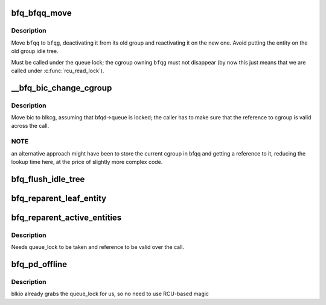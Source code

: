 .. -*- coding: utf-8; mode: rst -*-
.. src-file: block/bfq-cgroup.c

.. _`bfq_bfqq_move`:

bfq_bfqq_move
=============

.. c:function:: void bfq_bfqq_move(struct bfq_data *bfqd, struct bfq_queue *bfqq, struct bfq_group *bfqg)

    migrate \ ``bfqq``\  to \ ``bfqg``\ .

    :param struct bfq_data \*bfqd:
        queue descriptor.

    :param struct bfq_queue \*bfqq:
        the queue to move.

    :param struct bfq_group \*bfqg:
        the group to move to.

.. _`bfq_bfqq_move.description`:

Description
-----------

Move \ ``bfqq``\  to \ ``bfqg``\ , deactivating it from its old group and reactivating
it on the new one.  Avoid putting the entity on the old group idle tree.

Must be called under the queue lock; the cgroup owning \ ``bfqg``\  must
not disappear (by now this just means that we are called under
\ :c:func:`rcu_read_lock`\ ).

.. _`__bfq_bic_change_cgroup`:

__bfq_bic_change_cgroup
=======================

.. c:function:: struct bfq_group *__bfq_bic_change_cgroup(struct bfq_data *bfqd, struct bfq_io_cq *bic, struct blkcg *blkcg)

    move \ ``bic``\  to \ ``cgroup``\ .

    :param struct bfq_data \*bfqd:
        the queue descriptor.

    :param struct bfq_io_cq \*bic:
        the bic to move.

    :param struct blkcg \*blkcg:
        the blk-cgroup to move to.

.. _`__bfq_bic_change_cgroup.description`:

Description
-----------

Move bic to blkcg, assuming that bfqd->queue is locked; the caller
has to make sure that the reference to cgroup is valid across the call.

.. _`__bfq_bic_change_cgroup.note`:

NOTE
----

an alternative approach might have been to store the current
cgroup in bfqq and getting a reference to it, reducing the lookup
time here, at the price of slightly more complex code.

.. _`bfq_flush_idle_tree`:

bfq_flush_idle_tree
===================

.. c:function:: void bfq_flush_idle_tree(struct bfq_service_tree *st)

    deactivate any entity on the idle tree of \ ``st``\ .

    :param struct bfq_service_tree \*st:
        the service tree being flushed.

.. _`bfq_reparent_leaf_entity`:

bfq_reparent_leaf_entity
========================

.. c:function:: void bfq_reparent_leaf_entity(struct bfq_data *bfqd, struct bfq_entity *entity)

    move leaf entity to the root_group.

    :param struct bfq_data \*bfqd:
        the device data structure with the root group.

    :param struct bfq_entity \*entity:
        the entity to move.

.. _`bfq_reparent_active_entities`:

bfq_reparent_active_entities
============================

.. c:function:: void bfq_reparent_active_entities(struct bfq_data *bfqd, struct bfq_group *bfqg, struct bfq_service_tree *st)

    move to the root group all active entities.

    :param struct bfq_data \*bfqd:
        the device data structure with the root group.

    :param struct bfq_group \*bfqg:
        the group to move from.

    :param struct bfq_service_tree \*st:
        the service tree with the entities.

.. _`bfq_reparent_active_entities.description`:

Description
-----------

Needs queue_lock to be taken and reference to be valid over the call.

.. _`bfq_pd_offline`:

bfq_pd_offline
==============

.. c:function:: void bfq_pd_offline(struct blkg_policy_data *pd)

    deactivate the entity associated with \ ``pd``\ , and reparent its children entities.

    :param struct blkg_policy_data \*pd:
        descriptor of the policy going offline.

.. _`bfq_pd_offline.description`:

Description
-----------

blkio already grabs the queue_lock for us, so no need to use
RCU-based magic

.. This file was automatic generated / don't edit.

